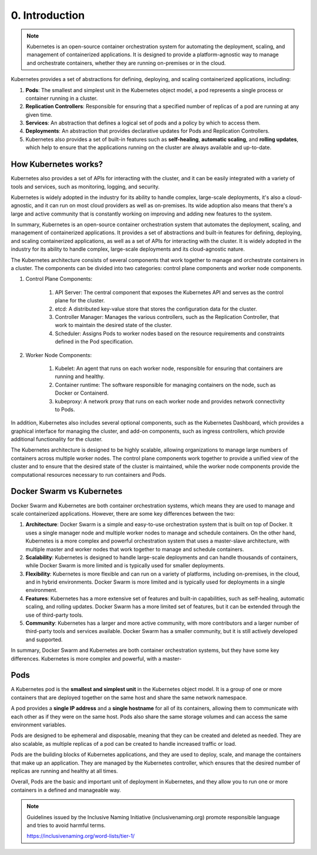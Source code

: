 ###############
0. Introduction
###############

.. note::

    Kubernetes is an open-source container orchestration system for automating the deployment, scaling, and management of containerized applications. It is designed to provide a platform-agnostic way to manage and orchestrate containers, whether they are running on-premises or in the cloud.

Kubernetes provides a set of abstractions for defining, deploying, and scaling containerized applications, including:

#. **Pods**: The smallest and simplest unit in the Kubernetes object model, a pod represents a single process or container running in a cluster.
#. **Replication Controllers**: Responsible for ensuring that a specified number of replicas of a pod are running at any given time.
#. **Services**: An abstraction that defines a logical set of pods and a policy by which to access them.
#. **Deployments**: An abstraction that provides declarative updates for Pods and Replication Controllers.
#. Kubernetes also provides a set of built-in features such as **self-healing**, **automatic scaling**, and **rolling updates**, which help to ensure that the applications running on the cluster are always available and up-to-date.

=====================
How Kubernetes works?
=====================

Kubernetes also provides a set of APIs for interacting with the cluster, and it can be easily integrated with a variety of tools and services, such as monitoring, logging, and security.

Kubernetes is widely adopted in the industry for its ability to handle complex, large-scale deployments, it's also a cloud-agnostic, and it can run on most cloud providers as well as on-premises. Its wide adoption also means that there's a large and active community that is constantly working on improving and adding new features to the system.

In summary, Kubernetes is an open-source container orchestration system that automates the deployment, scaling, and management of containerized applications. It provides a set of abstractions and built-in features for defining, deploying, and scaling containerized applications, as well as a set of APIs for interacting with the cluster. It is widely adopted in the industry for its ability to handle complex, large-scale deployments and its cloud-agnostic nature.

The Kubernetes architecture consists of several components that work together to manage and orchestrate containers in a cluster. The components can be divided into two categories: control plane components and worker node components.

#. Control Plane Components:

    #. API Server: The central component that exposes the Kubernetes API and serves as the control plane for the cluster.
    #. etcd: A distributed key-value store that stores the configuration data for the cluster.
    #. Controller Manager: Manages the various controllers, such as the Replication Controller, that work to maintain the desired state of the cluster.
    #. Scheduler: Assigns Pods to worker nodes based on the resource requirements and constraints defined in the Pod specification.

#. Worker Node Components:

    #. Kubelet: An agent that runs on each worker node, responsible for ensuring that containers are running and healthy.
    #. Container runtime: The software responsible for managing containers on the node, such as Docker or Containerd.
    #. kubeproxy: A network proxy that runs on each worker node and provides network connectivity to Pods.

In addition, Kubernetes also includes several optional components, such as the Kubernetes Dashboard, which provides a graphical interface for managing the cluster, and add-on components, such as ingress controllers, which provide additional functionality for the cluster.

The Kubernetes architecture is designed to be highly scalable, allowing organizations to manage large numbers of containers across multiple worker nodes. The control plane components work together to provide a unified view of the cluster and to ensure that the desired state of the cluster is maintained, while the worker node components provide the computational resources necessary to run containers and Pods.

==========================
Docker Swarm vs Kubernetes
==========================

Docker Swarm and Kubernetes are both container orchestration systems, which means they are used to manage and scale containerized applications. However, there are some key differences between the two:

#. **Architecture**: Docker Swarm is a simple and easy-to-use orchestration system that is built on top of Docker. It uses a single manager node and multiple worker nodes to manage and schedule containers. On the other hand, Kubernetes is a more complex and powerful orchestration system that uses a master-slave architecture, with multiple master and worker nodes that work together to manage and schedule containers.

#. **Scalability**: Kubernetes is designed to handle large-scale deployments and can handle thousands of containers, while Docker Swarm is more limited and is typically used for smaller deployments.

#. **Flexibility**: Kubernetes is more flexible and can run on a variety of platforms, including on-premises, in the cloud, and in hybrid environments. Docker Swarm is more limited and is typically used for deployments in a single environment.

#. **Features**: Kubernetes has a more extensive set of features and built-in capabilities, such as self-healing, automatic scaling, and rolling updates. Docker Swarm has a more limited set of features, but it can be extended through the use of third-party tools.

#. **Community**: Kubernetes has a larger and more active community, with more contributors and a larger number of third-party tools and services available. Docker Swarm has a smaller community, but it is still actively developed and supported.

In summary, Docker Swarm and Kubernetes are both container orchestration systems, but they have some key differences. Kubernetes is more complex and powerful, with a master-

====
Pods
====

A Kubernetes pod is the **smallest and simplest unit** in the Kubernetes object model. It is a group of one or more containers that are deployed together on the same host and share the same network namespace.

A pod provides a **single IP address** and a **single hostname** for all of its containers, allowing them to communicate with each other as if they were on the same host. Pods also share the same storage volumes and can access the same environment variables.

Pods are designed to be ephemeral and disposable, meaning that they can be created and deleted as needed. They are also scalable, as multiple replicas of a pod can be created to handle increased traffic or load.

Pods are the building blocks of Kubernetes applications, and they are used to deploy, scale, and manage the containers that make up an application. They are managed by the Kubernetes controller, which ensures that the desired number of replicas are running and healthy at all times.

Overall, Pods are the basic and important unit of deployment in Kubernetes, and they allow you to run one or more containers in a defined and manageable way.

.. note::

    Guidelines issued by the Inclusive Naming Initiative (inclusivenaming.org) promote responsible language and tries to avoid harmful terms.

    https://inclusivenaming.org/word-lists/tier-1/